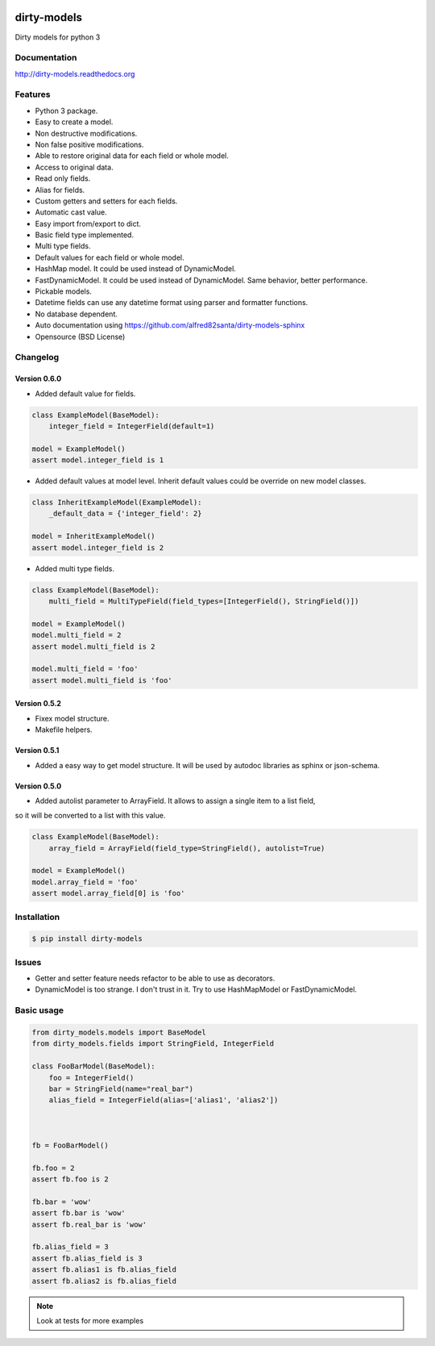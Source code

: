 |travis-master| |coverall-master| |doc-master| |pypi-downloads| |pypi-lastrelease| |python-versions|
|project-status| |project-license| |project-format| |project-implementation|

.. |travis-master| image:: https://travis-ci.org/alfred82santa/dirty-models.svg?branch=master   
    :target: https://travis-ci.org/alfred82santa/dirty-models
    
.. |coverall-master| image:: https://coveralls.io/repos/alfred82santa/dirty-models/badge.svg?branch=master&service=github
    :target: https://coveralls.io/r/alfred82santa/dirty-models?branch=master
    
.. |doc-master| image:: https://readthedocs.org/projects/dirty-models/badge/?version=latest
    :target: https://readthedocs.org/projects/dirty-models/?badge=latest
    :alt: Documentation Status
    
.. |pypi-downloads| image:: https://img.shields.io/pypi/dm/dirty-models.svg
    :target: https://pypi.python.org/pypi/dirty-models/
    :alt: Downloads
    
.. |pypi-lastrelease| image:: https://img.shields.io/pypi/v/dirty-models.svg
    :target: https://pypi.python.org/pypi/dirty-models/
    :alt: Latest Version
    
.. |python-versions| image:: https://img.shields.io/pypi/pyversions/dirty-models.svg
    :target: https://pypi.python.org/pypi/dirty-models/
    :alt: Supported Python versions
    
.. |project-status| image:: https://img.shields.io/pypi/status/dirty-models.svg
    :target: https://pypi.python.org/pypi/dirty-models/
    :alt: Development Status

.. |project-license| image:: https://img.shields.io/pypi/l/dirty-models.svg
    :target: https://pypi.python.org/pypi/dirty-models/
    :alt: License

.. |project-format| image:: https://img.shields.io/pypi/format/dirty-models.svg
    :target: https://pypi.python.org/pypi/dirty-models/
    :alt: Download format

.. |project-implementation| image:: https://img.shields.io/pypi/implementation/dirty-models.svg
    :target: https://pypi.python.org/pypi/dirty-models/
    :alt: Supported Python implementations


============
dirty-models
============

Dirty models for python 3

*************
Documentation
*************

http://dirty-models.readthedocs.org

********
Features
********

- Python 3 package.
- Easy to create a model.
- Non destructive modifications.
- Non false positive modifications.
- Able to restore original data for each field or whole model.
- Access to original data.
- Read only fields.
- Alias for fields.
- Custom getters and setters for each fields.
- Automatic cast value.
- Easy import from/export to dict.
- Basic field type implemented.
- Multi type fields.
- Default values for each field or whole model.
- HashMap model. It could be used instead of DynamicModel.
- FastDynamicModel. It could be used instead of DynamicModel. Same behavior, better performance.
- Pickable models.
- Datetime fields can use any datetime format using parser and formatter functions.
- No database dependent.
- Auto documentation using https://github.com/alfred82santa/dirty-models-sphinx
- Opensource (BSD License)

*********
Changelog
*********

Version 0.6.0
-------------

- Added default value for fields.

..  code-block:: python

    class ExampleModel(BaseModel):
        integer_field = IntegerField(default=1)

    model = ExampleModel()
    assert model.integer_field is 1

- Added default values at model level. Inherit default values could be override on new model classes.

..  code-block:: python

    class InheritExampleModel(ExampleModel):
        _default_data = {'integer_field': 2}

    model = InheritExampleModel()
    assert model.integer_field is 2

- Added multi type fields.

..  code-block:: python

    class ExampleModel(BaseModel):
        multi_field = MultiTypeField(field_types=[IntegerField(), StringField()])

    model = ExampleModel()
    model.multi_field = 2
    assert model.multi_field is 2

    model.multi_field = 'foo'
    assert model.multi_field is 'foo'

Version 0.5.2
-------------

- Fixex model structure.
- Makefile helpers.


Version 0.5.1
-------------

- Added a easy way to get model structure. It will be used by autodoc libraries as sphinx or json-schema.

Version 0.5.0
-------------

- Added autolist parameter to ArrayField. It allows to assign a single item to a list field,
so it will be converted to a list with this value.

..  code-block:: python

    class ExampleModel(BaseModel):
        array_field = ArrayField(field_type=StringField(), autolist=True)

    model = ExampleModel()
    model.array_field = 'foo'
    assert model.array_field[0] is 'foo'

************
Installation
************

.. code-block:: bash

    $ pip install dirty-models

******
Issues
******

- Getter and setter feature needs refactor to be able to use as decorators.
- DynamicModel is too strange. I don't trust in it. Try to use HashMapModel or FastDynamicModel.

***********
Basic usage
***********

.. code-block:: python

    from dirty_models.models import BaseModel
    from dirty_models.fields import StringField, IntegerField
    
    class FooBarModel(BaseModel):
        foo = IntegerField()
        bar = StringField(name="real_bar")
        alias_field = IntegerField(alias=['alias1', 'alias2'])
        
        
    
    fb = FooBarModel()
    
    fb.foo = 2
    assert fb.foo is 2
    
    fb.bar = 'wow'
    assert fb.bar is 'wow'
    assert fb.real_bar is 'wow'
    
    fb.alias_field = 3
    assert fb.alias_field is 3
    assert fb.alias1 is fb.alias_field
    assert fb.alias2 is fb.alias_field


.. note::

    Look at tests for more examples
